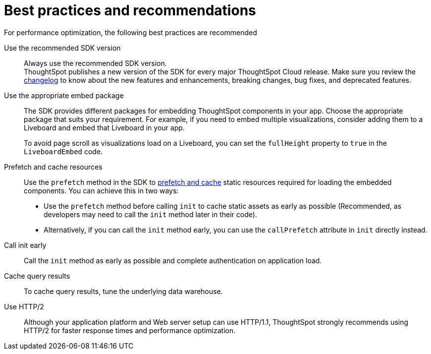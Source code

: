 = Best practices and recommendations
:toc: true
:linkattrs:
:sectanchors:

:page-title: Best practices and recommendations
:page-pageid: best-practices
:page-description: Getting Started


For performance optimization, the following best practices are recommended

Use the recommended SDK version::

Always use the recommended SDK version. +
ThoughtSpot publishes a new version of the SDK for every major ThoughtSpot Cloud release. Make sure you review the xref:api-changelog.adoc[changelog] to know about the new features and enhancements, breaking changes, bug fixes, and deprecated features.

Use the appropriate embed package::

The SDK provides different packages for embedding ThoughtSpot components in your app. Choose the appropriate package that suits your requirement. For example, if you need to embed multiple visualizations, consider adding them to a Liveboard and embed that Liveboard in your app.

+
To avoid page scroll as visualizations load on a Liveboard, you can set the `fullHeight` property to `true` in the `LiveboardEmbed` code.

Prefetch and cache resources::

Use the `prefetch` method in the SDK to xref:prefetch-and-cache.adoc[prefetch and cache] static resources required for loading the embedded components. You can achieve this in two ways:

* Use the `prefetch` method before calling `init` to cache static assets as early as possible (Recommended, as developers may need to call the `init` method later in their code).
* Alternatively, if you can call the `init` method early, you can use the `callPrefetch` attribute in `init` directly instead.

Call init early::

Call the `init` method as early as possible and complete authentication on application load.

Cache query results::

To cache query results, tune the underlying data warehouse.

Use HTTP/2::

Although your application platform and Web server setup can use HTTP/1.1, ThoughtSpot strongly recommends using HTTP/2 for faster response times and performance optimization.


////
== Block access to non-embedded ThoughtSpot instance

The SDK allows you to prevent embed application users from accessing or navigating to ThoughtSpot application pages outside the context of your host app. The `blockNonEmbedFullAppAccess` property in the SDK allows you to block embed application users from accessing ThoughtSpot application pages in the non-embed mode. By default, the `blockNonEmbedFullAppAccess` property is set to `true`.

[source,javascript]
----
init({
   // ...
    blockNonEmbedFullAppAccess: true,
});
----

You can also enable the *Block non-embed full app access* feature on the *Develop* > *Customizations* > *Security Settings* page to block user access. However, the `blockNonEmbedFullAppAccess` setting in the SDK takes precedence over the *Block non-embed full app access* setting in the UI.

